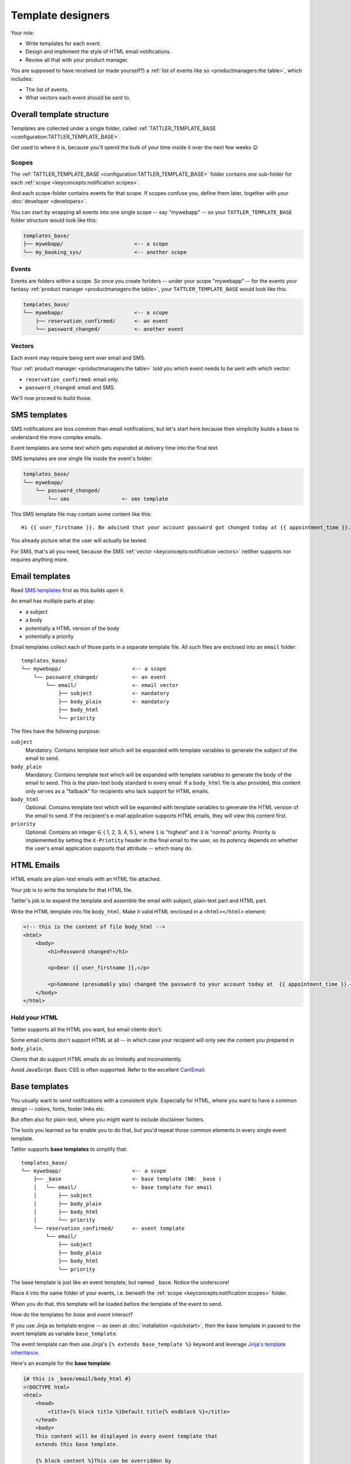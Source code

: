 Template designers
==================

Your role:

- Write templates for each event.
- Design and implement the style of HTML email notifications.
- Review all that with your product manager.

You are supposed to have received (or made yourself?) a
:ref:`list of events like so <productmanagers:the table>`, which includes:

- The list of events.
- What vectors each event should be sent to.

Overall template structure
--------------------------

Templates are collected under a single folder, called :ref:`TATTLER_TEMPLATE_BASE <configuration:TATTLER_TEMPLATE_BASE>`.

Get used to where it is, because you'll spend the bulk of your time inside it over the next few weeks 😉

Scopes
^^^^^^

The :ref:`TATTLER_TEMPLATE_BASE <configuration:TATTLER_TEMPLATE_BASE>` folder contains one sub-folder for each
:ref:`scope <keyconcepts:notification scopes>`.

And each scope-folder contains events for that scope.
If scopes confuse you, define them later, together with your :doc:`developer <developers>`.

You can start by wrapping all events into one single scope -- say "mywebapp" -- so your
``TATTLER_TEMPLATE_BASE`` folder structure would look like this:

.. code-block:: text
    
    templates_base/
    ├── mywebapp/                       <-- a scope
    └── my_booking_sys/                 <-- another scope

Events
^^^^^^

Events are folders within a scope. So once you create forlders -- under your scope "mywebapp" --
for the events your fantasy :ref:`product manager <productmanagers:the table>`, your ``TATTLER_TEMPLATE_BASE``
would look like this:

.. code-block:: text

    templates_base/
    └── mywebapp/                       <-- a scope
        ├── reservation_confirmed/      <- an event
        └── password_changed/           <- another event

Vectors
^^^^^^^

Each event may require being sent over email and SMS.

Your :ref:`product manager <productmanagers:the table>` told you which event needs to be sent
with which vector:

- ``reservation_confirmed``: email only.
- ``password_changed``: email and SMS.

We'll now proceed to build those.

SMS templates
-------------

SMS notifications are less common than email notifications, but let's start here because
their simplicity builds a base to understand the more complex emails.

Event templates are some text which gets expanded at delivery time into the final text.

SMS templates are one single file inside the event's folder:

.. code-block:: text

    templates_base/
    └── mywebapp/
        └── password_changed/
            └── sms                 <- sms template

This SMS template file may contain some content like this::

    Hi {{ user_firstname }}. Be advised that your account password got changed today at {{ appointment_time }}. The address is {{ update_time }}.

You already picture what the user will actually be texted.

For SMS, that's all you need, because the SMS
:ref:`vector <keyconcepts:notification vectors>` neither supports nor requires anything more.


Email templates
---------------

Read `SMS templates`_ first as this builds upon it.

An email has multiple parts at play:

- a subject
- a body
- potentially a HTML version of the body
- potentially a priority

Email templates collect each of those parts in a separate template file. All
such files are enclosed into an ``email`` folder::

    templates_base/
    └── mywebapp/                       <-- a scope
        └── password_changed/           <- an event
            └── email/                  <- email vector
                ├── subject             <- mandatory
                ├── body_plain          <- mandatory
                ├── body_html
                └── priority

The files have the following purpose:

``subject``
    Mandatory. Contains template text which will be expanded with template variables to generate the subject of the email to send.

``body_plain``
    Mandatory. Contains template text which will be expanded with template variables to generate the body of the email to send.
    This is the plain-text body standard in every email. If a ``body_html`` file is also provided, this content only serves as a "fallback" for recipients who lack support for HTML emails.

``body_html``
    Optional. Contains template text which will be expanded with template variables to generate the HTML version of the email to send. If the recipient's e-mail application supports HTML emails, they will
    view this content first.

``priority``
    Optional. Contains an integer ∈ { 1, 2, 3, 4, 5 }, where ``1`` is "highest" and ``3`` is "normal" priority.
    Priority is implemented by setting the ``X-Priotity`` header in the final email to the user,
    so its potency depends on whether the user's email application supports that attribute -- which many do.

HTML Emails
-----------

HTML emails are plain-text emails with an HTML file attached.

Your job is to write the template for that HTML file.

Tattler's job is to expand the template and assemble the email with subject,
plain-text part and HTML part.

Write the HTML template into file ``body_html``. Make it valid HTML enclosed in
a ``<html></html>`` element:

.. code-block:: html

    <!-- this is the content of file body_html -->
    <html>
        <body>
            <h1>Password changed!</h1>

            <p>Dear {{ user_firstname }},</p>

            <p>Someone (presumably you) changed the password to your account today at  {{ appointment_time }}.</p>
        </body>
    </html>

Hold your HTML
^^^^^^^^^^^^^^

Tattler supports all the HTML you want, but email clients don't.

Some email clients don't support HTML at all -- in which case your recipient will only see
the content you prepared in ``body_plain``.

Clients that do support HTML emails do so limitedly and inconsistently.

Avoid JavaScript. Basic CSS is often supported. Refer to the excellent
`CanIEmail <https://www.caniemail.com>`_.

Base templates
--------------

You usually want to send notifications with a consistent style. Especially for HTML,
where you want to have a common design -- colors, fonts, footer links etc.

But often also for plain-text, where you might want to include disclaimer footers.

The tools you learned so far enable you to do that, but you'd repeat those common
elements in every single event template.

Tattler supports **base templates** to simplify that::

    templates_base/
    └── mywebapp/                       <-- a scope
        ├── _base                       <- base template (NB: _base )
        │   └── email/                  <- base template for email
        │       ├── subject             
        │       ├── body_plain          
        │       ├── body_html
        │       └── priority
        └── reservation_confirmed/      <- event template
            └── email/
                ├── subject             
                ├── body_plain          
                ├── body_html
                └── priority

The base template is just like an event template, but named ``_base``. Notice the
underscore!

Place it into the same folder of your events, i.e. beneath the
:ref:`scope <keyconcepts:notification scopes>` folder.

When you do that, this template will be loaded before the template of the event
to send.

How do the templates for *base* and *event* interact?

If you use Jinja as template engine -- as seen at :doc:`installation <quickstart>`,
then the base template in passed to the event template as variable ``base_template``.

The event template can then use Jinja's ``{% extends base_template %}`` keyword and
leverage `Jinja's template inheritance <https://jinja.palletsprojects.com/en/3.1.x/templates/#template-inheritance>`_.

Here's an example for the **base template**:

.. code-block:: Jinja

    {# this is _base/email/body_html #}
    <!DOCTYPE html>
    <html>
        <head>
            <title>{% block title %}Default title{% endblock %}</title>
        </head>
        <body>
        This content will be displayed in every event template that
        extends this base template.

        {% block content %}This can be overridden by
        each event template{% endblock %}

        {% block footer %}Call +41 78965432 for support.{% endblock %}
        </body>
    </html>

and here's an example for any **event template** that uses the base template:

.. code-block:: Jinja

    {% extends base_template %}
    {# this is reservation_confirmed/email/body_plain #}

    Hello {{ user_firstname }}! You might meet with any of these specialists:
    
    {% for name in specialists %}
    {{ name }}
    {% endfor %}

Nota bene:

* Adding a base template to a scope only makes it available as "opt-in" to events in the scope. Each event template defines for itself whether it uses the base template or not.
* Event templates must explicitly reference the base template when they want to extend it.
* The ``{% extends base_template %}`` tag must be at the very beginning of the event template.

Deploying base templates
^^^^^^^^^^^^^^^^^^^^^^^^

Base templates are made available per-:ref:`scope <keyconcepts:notification scopes>`.

However, often a company style applies to notifications from all subsystems.

No worries! It's easy to share a base template across scopes with **symbolic links**::

    templates_base/
    ├── _base/                  <-- concrete base template to share
    ├── mywebapp/               <-- a scope
    │   ├── _base/              <- symbolic link to -> ../_base/
    │   ├── password_changed/    <- an event
    │   └── order_accepted/
    ├── fulfiller/              <-- a scope
    │   ├── _base/              <- symbolic link to -> ../_base/
    │   ├── order_shipped/       <- an event
    │   ├── delay_occurred/
    │   └── shipping_error/
    └── pmtintegrator/          <-- a scope
        ├── _base/              <- symbolic link to -> ../_base/
        └── cc_charge_failed/    <- an event

Simply create those as follows:

.. code-block:: bash

    cd templates_base/
    # create your actual _base template inside here
    mkdir -p _base/email/
    # create symlinks to it in every scope
    ln -s ../_base mywebapp/
    ln -s ../_base fulfiller/
    ln -s ../_base pmtintegrator/

This obviously gives you the freedom to mix and match base templates as you please.
For example, you may want to have 2 base templates, and have events from each scope
use either one of them, simply by setting the right target of the symbolic link.

Email priority
--------------

Many email clients support setting and viewing an email *priority*.

These include Thunderbird, Gmail, Outlook and Apple mail.

tattler allows you to set an email's priority by placing the ``priority`` file
into the email template folder:

.. code-block:: bash

    cd templates_base/password_changed/email/
    echo "1" > priority

This will make the message "high-priority" when the user's email application supports
the feature.

Setting this file makes sense with only 2 values:

* ``1`` for "high priority"
* ``5`` for "low priority"

Value ``3`` (normal priority) is a non-action, and the values inbetween are not meaningful.

Setting messages as high-priority raises the visibility of the notification in the user's mailbox,
which loads notification fatigue even further -- so use it sparingly. A case where high-priority
makes sense is when the notification is important and also time-critical action.

Template variables
------------------

Variables can come into templates from 3 places:

1. **tattler variables** -- available in every notification.
2. **client variables** -- availabile based on what and when the application sends it. Usually one event always receives the same set of variables.
3. **plug-in variables** -- may be a mixture of the two above.

This origin plays no role in the template itself, but you need to know the origin
to know when you can use a variable.

This section lists **tattler variables**. For client variables and plug-in variables,
speak with your :ref:`application developer <roles:application developers>`.


user_email
^^^^^^^^^^

Type: str | None

E-mail address of the user being notified.


user_sms
^^^^^^^^

Type: str | None

Mobile number of the user being notified.


user_firstname
^^^^^^^^^^^^^^

Type: str

Firstname, guessed from email addressed.

The guessing is surprisingly reliable:

- Many users actually use their full name, like ``john.doe@company.com`` or ``thomas.mueller@gmail.com``.
- Heuristics are in place to avoid indeterminate traps like ``info@``. String ``user`` is provided in this case.
- Users like ``jdoe@`` can still make sense of their greeting and understand they are themselves to blame.


This logic may still be overridden by an addressbook plug-in to produce a reliable first name.
Speak to your :ref:`application developer <roles:application developers>`.


user_account_type
^^^^^^^^^^^^^^^^^

type: str | None

The name of the account type this user is on. This is always ``None`` unless provided by an addressbook plug-in.
Speak to your :ref:`application developer <roles:application developers>`.

This is useful e.g. to build conditional text and address paying and free users in different ways.


correlation_id
^^^^^^^^^^^^^^

Type: str

A cross-system ID for the transaction which eventually triggered this notification.

This string can be searched into log files of all systems involved in the notification request
to troubleshoot what happened.
For example an inventory system triggered the central web application which triggered tattler.

A user may spell out this string for the support team to perform root-cause analysis of unexpected
events.

This string may be considered internal information, so think twice before exposing it.
Variable `notification_id`_ is usually a better choice.


notification_id
^^^^^^^^^^^^^^^

Type: str

A unique identifier for the notification.

A user may spell out this string for the support team to identify what notification they are referring to.

This notification_id will also be logged into tattler log files, so it can be used to get to the
`correlation_id`_, which can be then used for root-cause analysis.

This provides a clear separation of user-facing information vs internal information.


notification_mode
^^^^^^^^^^^^^^^^^

Type: str

Which :ref:`notification mode <keyconcepts:notification mode>` the notification was sent with.


notification_vector
^^^^^^^^^^^^^^^^^^^

Type: str

Name of the vector which is being sent. The template designer usually knows already, but this may be useful
in some advanced templating scenarios.


notification_scope
^^^^^^^^^^^^^^^^^^

Type: str

Name of the scope of the event.


event_name
^^^^^^^^^^

Type: str

Name of the event itself.
